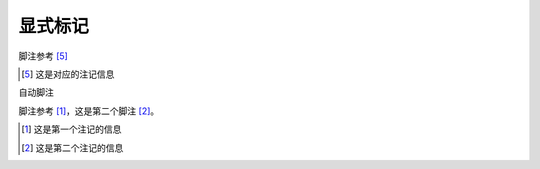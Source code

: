 ===============
显式标记
===============




脚注参考 [5]_

..  [5] 这是对应的注记信息

自动脚注

脚注参考 [#]_，这是第二个脚注 [#]_。

..  [#] 这是第一个注记的信息
..  [#] 这是第二个注记的信息